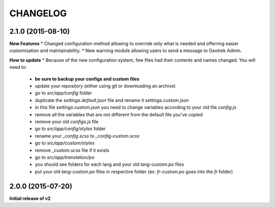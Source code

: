 =========
CHANGELOG
=========

2.1.0 (2015-08-10)
------------------
**New Features**
* Changed configuration method allowing to override only what is needed and offerring easier customisation and maintainability.
* New warning module allowing users to send a message to Geotrek Admin.

**How to update**
* Because of the new configuration system, few files had their contents and names changed.
You will need to:
    - **be sure to backup your configs and custom files**

    - update your repository (either using git or downloading an archive)

    - go to *src/app/config* folder
    - duplicate the *settings.default.json* file and rename it *settings.custom.json*
    - in this file *settings.custom.json* you need to change variables according to your old file *config.js*
    - remove all the variables that are not different from the default file you've copied
    - remove your old *configs.js* file

    - go to *src/app/config/styles* folder
    - rename your *_config.scss* to *_config-custom.scss*

    - go to *src/app/custom/styles*
    - remove *_custom.scss* file if it exists

    - go to *src/app/translation/po*
    - you should see folders for each lang and your old *lang-custom.po* files
    - put your old *lang-custom.po* files in respective folder (ex: *fr-custom.po* goes into the *fr* folder)


2.0.0 (2015-07-20)
------------------

**Initial release of v2**
